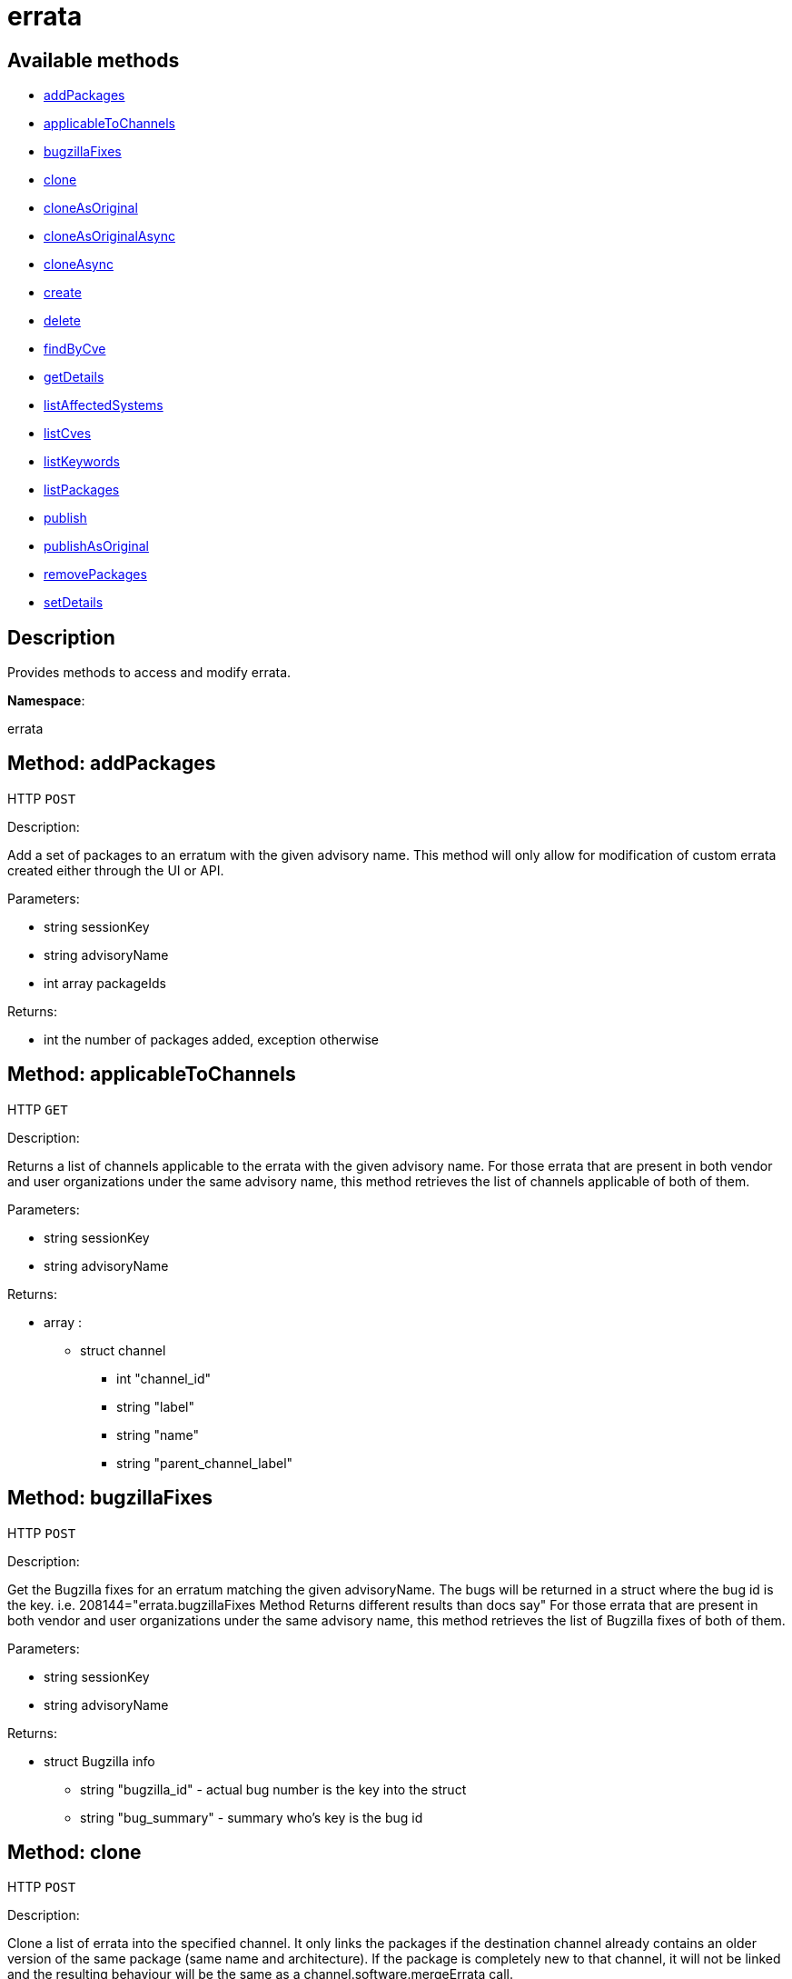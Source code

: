 [#apidoc-errata]
= errata


== Available methods

* <<apidoc-errata-addPackages-loggedInUser-advisoryName-packageIds,addPackages>>
* <<apidoc-errata-applicableToChannels-loggedInUser-advisoryName,applicableToChannels>>
* <<apidoc-errata-bugzillaFixes-loggedInUser-advisoryName,bugzillaFixes>>
* <<apidoc-errata-clone-loggedInUser-channelLabel-advisoryNames,clone>>
* <<apidoc-errata-cloneAsOriginal-loggedInUser-channelLabel-advisoryNames,cloneAsOriginal>>
* <<apidoc-errata-cloneAsOriginalAsync-loggedInUser-channelLabel-advisoryNames,cloneAsOriginalAsync>>
* <<apidoc-errata-cloneAsync-loggedInUser-channelLabel-advisoryNames,cloneAsync>>
* <<apidoc-errata-create-loggedInUser-errataInfo-bugs-keywords-packageIds-channelLabels,create>>
* <<apidoc-errata-delete-loggedInUser-advisoryName,delete>>
* <<apidoc-errata-findByCve-loggedInUser-cveName,findByCve>>
* <<apidoc-errata-getDetails-loggedInUser-advisoryName,getDetails>>
* <<apidoc-errata-listAffectedSystems-loggedInUser-advisoryName,listAffectedSystems>>
* <<apidoc-errata-listCves-loggedInUser-advisoryName,listCves>>
* <<apidoc-errata-listKeywords-loggedInUser-advisoryName,listKeywords>>
* <<apidoc-errata-listPackages-loggedInUser-advisoryName,listPackages>>
* <<apidoc-errata-publish-loggedInUser-advisoryName-channelLabels,publish>>
* <<apidoc-errata-publishAsOriginal-loggedInUser-advisoryName-channelLabels,publishAsOriginal>>
* <<apidoc-errata-removePackages-loggedInUser-advisoryName-packageIds,removePackages>>
* <<apidoc-errata-setDetails-loggedInUser-advisoryName-details,setDetails>>

== Description

Provides methods to access and modify errata.

*Namespace*:

errata


[#apidoc-errata-addPackages-loggedInUser-advisoryName-packageIds]
== Method: addPackages

HTTP `POST`

Description:

Add a set of packages to an erratum with the given advisory name.
 This method will only allow for modification of custom errata created either through the UI or API.




Parameters:

* [.string]#string#  sessionKey
 
* [.string]#string#  advisoryName
 
* [.array]#int array#  packageIds
 

Returns:

* [.int]#int#  the number of packages added, exception otherwise
 



[#apidoc-errata-applicableToChannels-loggedInUser-advisoryName]
== Method: applicableToChannels

HTTP `GET`

Description:

Returns a list of channels applicable to the errata with the given advisory name.
 For those errata that are present in both vendor and user organizations under the same advisory name,
 this method retrieves the list of channels applicable of both of them.




Parameters:

* [.string]#string#  sessionKey
 
* [.string]#string#  advisoryName
 

Returns:

* [.array]#array# :
** [.struct]#struct#  channel
*** [.int]#int#  "channel_id"
*** [.string]#string#  "label"
*** [.string]#string#  "name"
*** [.string]#string#  "parent_channel_label"
 



[#apidoc-errata-bugzillaFixes-loggedInUser-advisoryName]
== Method: bugzillaFixes

HTTP `POST`

Description:

Get the Bugzilla fixes for an erratum matching the given
 advisoryName. The bugs will be returned in a struct where the bug id is
 the key.  i.e. 208144="errata.bugzillaFixes Method Returns different
 results than docs say"
 For those errata that are present in both vendor and user organizations under the same advisory name,
 this method retrieves the list of Bugzilla fixes of both of them.




Parameters:

* [.string]#string#  sessionKey
 
* [.string]#string#  advisoryName
 

Returns:

* [.struct]#struct#  Bugzilla info
** [.string]#string#  "bugzilla_id" - actual bug number is the key into the
                      struct
** [.string]#string#  "bug_summary" - summary who's key is the bug id
 



[#apidoc-errata-clone-loggedInUser-channelLabel-advisoryNames]
== Method: clone

HTTP `POST`

Description:

Clone a list of errata into the specified channel.
 It only links the packages if the destination channel already contains an older version of the
 same package (same name and architecture). If the package is completely new to that channel,
 it will not be linked and the resulting behaviour will be the same as a channel.software.mergeErrata call.




Parameters:

* [.string]#string#  sessionKey
 
* [.string]#string#  channelLabel
 
* [.array]#string array#  advisoryNames - the advisory names of the errata to clone
 

Returns:

* [.array]#array# :
              * [.struct]#struct#  errata
** [.int]#int#  "id" - errata ID
** [.string]#string#  "date" - the date erratum was created
** [.string]#string#  "advisory_type" - type of the advisory
** [.string]#string#  "advisory_status" - status of the advisory
** [.string]#string#  "advisory_name" - name of the advisory
** [.string]#string#  "advisory_synopsis" - summary of the erratum
 
 



[#apidoc-errata-cloneAsOriginal-loggedInUser-channelLabel-advisoryNames]
== Method: cloneAsOriginal

HTTP `POST`

Description:

Clones a list of errata into a specified cloned channel according the original erratas.
 It always links the packages to the target channel by searching all related packages among all the parent clones.




Parameters:

* [.string]#string#  sessionKey
 
* [.string]#string#  channelLabel
 
* [.array]#string array#  advisoryNames - the advisory names of the errata to clone
 

Returns:

* [.array]#array# :
              * [.struct]#struct#  errata
** [.int]#int#  "id" - errata ID
** [.string]#string#  "date" - the date erratum was created
** [.string]#string#  "advisory_type" - type of the advisory
** [.string]#string#  "advisory_status" - status of the advisory
** [.string]#string#  "advisory_name" - name of the advisory
** [.string]#string#  "advisory_synopsis" - summary of the erratum
 
 



[#apidoc-errata-cloneAsOriginalAsync-loggedInUser-channelLabel-advisoryNames]
== Method: cloneAsOriginalAsync

HTTP `POST`

Description:

Asynchronously clones a list of errata into a specified cloned channel
 according the original erratas.
 It always links the packages to the target channel by searching all related packages among all the parent clones.




Parameters:

* [.string]#string#  sessionKey
 
* [.string]#string#  channelLabel
 
* [.array]#string array#  advisoryNames - the advisory names of the errata to clone
 

Returns:

* [.int]#int#  - 1 on success, exception thrown otherwise.
 



[#apidoc-errata-cloneAsync-loggedInUser-channelLabel-advisoryNames]
== Method: cloneAsync

HTTP `POST`

Description:

Asynchronously clone a list of errata into the specified channel.




Parameters:

* [.string]#string#  sessionKey
 
* [.string]#string#  channelLabel
 
* [.array]#string array#  advisoryNames - the advisory names of the errata to clone
 

Returns:

* [.int]#int#  - 1 on success, exception thrown otherwise.
 



[#apidoc-errata-create-loggedInUser-errataInfo-bugs-keywords-packageIds-channelLabels]
== Method: create

HTTP `POST`

Description:

Create a custom errata




Parameters:

* [.string]#string#  sessionKey
 
* [.struct]#struct#  errataInfo
** [.string]#string#  "synopsis"
** [.string]#string#  "advisory_name"
** [.int]#int#  "advisory_release"
** [.string]#string#  "advisory_type" - Type of advisory (one of the
                  following: 'Security Advisory', 'Product Enhancement Advisory',
                  or 'Bug Fix Advisory'
** [.string]#string#  "advisory_status" - Status of advisory (one of the
                  following: 'final', 'testing', 'stable' or 'retracted'
** [.string]#string#  "product"
** [.string]#string#  "errataFrom"
** [.string]#string#  "topic"
** [.string]#string#  "description"
** [.string]#string#  "references"
** [.string]#string#  "notes"
** [.string]#string#  "solution"
** [.string]#string#  "severity" - Severity of advisory (one of the
                  following: 'Low', 'Moderate', 'Important', 'Critical'
                  or 'Unspecified'
 
* [.array]#array#  bugs
** [.struct]#struct#  bug
*** [.int]#int#  "id" - Bug Id
*** [.string]#string#  "summary"
*** [.string]#string#  "url"
 
* [.array]#string array#  keywords - list of keywords to associate with the errata
 
* [.array]#int array#  packageIds
 
* [.array]#string array#  channelLabels - list of channels the errata should be published to
 

Returns:

* * [.struct]#struct#  errata
** [.int]#int#  "id" - errata ID
** [.string]#string#  "date" - the date erratum was created
** [.string]#string#  "advisory_type" - type of the advisory
** [.string]#string#  "advisory_status" - status of the advisory
** [.string]#string#  "advisory_name" - name of the advisory
** [.string]#string#  "advisory_synopsis" - summary of the erratum
  
 



[#apidoc-errata-delete-loggedInUser-advisoryName]
== Method: delete

HTTP `POST`

Description:

Delete an erratum.  This method will only allow for deletion
 of custom errata created either through the UI or API.




Parameters:

* [.string]#string#  sessionKey
 
* [.string]#string#  advisoryName
 

Returns:

* [.int]#int#  - 1 on success, exception thrown otherwise.
 



[#apidoc-errata-findByCve-loggedInUser-cveName]
== Method: findByCve

HTTP `GET`

Description:

Lookup the details for errata associated with the given CVE
 (e.g. CVE-2008-3270)




Parameters:

* [.string]#string#  sessionKey
 
* [.string]#string#  cveName
 

Returns:

* [.array]#array# :
              * [.struct]#struct#  errata
** [.int]#int#  "id" - errata ID
** [.string]#string#  "date" - the date erratum was created
** [.string]#string#  "advisory_type" - type of the advisory
** [.string]#string#  "advisory_status" - status of the advisory
** [.string]#string#  "advisory_name" - name of the advisory
** [.string]#string#  "advisory_synopsis" - summary of the erratum
 
 



[#apidoc-errata-getDetails-loggedInUser-advisoryName]
== Method: getDetails

HTTP `GET`

Description:

Retrieves the details for the erratum matching the given advisory name.




Parameters:

* [.string]#string#  sessionKey
 
* [.string]#string#  advisoryName
 

Returns:

* [.struct]#struct#  erratum
** [.int]#int#  "id"
** [.string]#string#  "issue_date"
** [.string]#string#  "update_date"
** [.string]#string#  "last_modified_date" - last time the erratum was modified.
** [.int]#int#  "release"
** [.string]#string#  "advisory_status"
** [.string]#string#  "vendor_advisory"
** [.string]#string#  "product"
** [.string]#string#  "errataFrom"
** [.string]#string#  "solution"
** [.string]#string#  "description"
** [.string]#string#  "synopsis"
** [.string]#string#  "topic"
** [.string]#string#  "references"
** [.string]#string#  "notes"
** [.string]#string#  "type"
** [.string]#string#  "severity"
** [.boolean]#boolean#  "reboot_suggested" - A boolean flag signaling whether a system reboot is
          advisable following the application of the errata. Typical example is upon kernel update.
** [.boolean]#boolean#  "restart_suggested" - A boolean flag signaling a weather reboot of
          the package manager is advisable following the application of the errata. This is commonly
          used to address update stack issues before proceeding with other updates.
 



[#apidoc-errata-listAffectedSystems-loggedInUser-advisoryName]
== Method: listAffectedSystems

HTTP `GET`

Description:

Return the list of systems affected by the errata with the given advisory name.
 For those errata that are present in both vendor and user organizations under the same advisory name,
 this method retrieves the affected systems by both of them.




Parameters:

* [.string]#string#  sessionKey
 
* [.string]#string#  advisoryName
 

Returns:

* [.array]#array# :
          * [.struct]#struct#  system
** [.int]#int#  "id"
** [.string]#string#  "name"
** [.dateTime.iso8601]#dateTime.iso8601#  "last_checkin" - last time server
             successfully checked in
** [.dateTime.iso8601]#dateTime.iso8601#  "created" - server registration time
** [.dateTime.iso8601]#dateTime.iso8601#  "last_boot" - last server boot time
** [.int]#int#  "extra_pkg_count" - number of packages not belonging
             to any assigned channel
** [.int]#int#  "outdated_pkg_count" - number of out-of-date packages
 
 



[#apidoc-errata-listCves-loggedInUser-advisoryName]
== Method: listCves

HTTP `GET`

Description:

Returns a list of http://cve.mitre.org/_blankCVEs applicable to the errata
 with the given advisory name. For those errata that are present in both vendor and user organizations under the
 same advisory name, this method retrieves the list of CVEs of both of them.




Parameters:

* [.string]#string#  sessionKey
 
* [.string]#string#  advisoryName
 

Returns:

* [.array]#string array#  CVE name
 



[#apidoc-errata-listKeywords-loggedInUser-advisoryName]
== Method: listKeywords

HTTP `GET`

Description:

Get the keywords associated with an erratum matching the given advisory name.
 For those errata that are present in both vendor and user organizations under the same advisory name,
 this method retrieves the keywords of both of them.




Parameters:

* [.string]#string#  sessionKey
 
* [.string]#string#  advisoryName
 

Returns:

* [.array]#string array#  keyword associated with erratum.
 



[#apidoc-errata-listPackages-loggedInUser-advisoryName]
== Method: listPackages

HTTP `GET`

Description:

Returns a list of the packages affected by the errata with the given advisory name.
 For those errata that are present in both vendor and user organizations under the same advisory name,
 this method retrieves the packages of both of them.




Parameters:

* [.string]#string#  sessionKey
 
* [.string]#string#  advisoryName
 

Returns:

* [.array]#array# :
** [.struct]#struct#  package
*** [.int]#int#  "id"
*** [.string]#string#  "name"
*** [.string]#string#  "epoch"
*** [.string]#string#  "version"
*** [.string]#string#  "release"
*** [.string]#string#  "arch_label"
*** [.array]#string array#  "providing_channels" - - Channel label
                              providing this package.
*** [.string]#string#  "build_host"
*** [.string]#string#  "description"
*** [.string]#string#  "checksum"
*** [.string]#string#  "checksum_type"
*** [.string]#string#  "vendor"
*** [.string]#string#  "summary"
*** [.string]#string#  "cookie"
*** [.string]#string#  "license"
*** [.string]#string#  "path"
*** [.string]#string#  "file"
*** [.string]#string#  "build_date"
*** [.string]#string#  "last_modified_date"
*** [.string]#string#  "size"
*** [.string]#string#  "payload_size"
 



[#apidoc-errata-publish-loggedInUser-advisoryName-channelLabels]
== Method: publish

HTTP `POST`

Description:

Adds an existing errata to a set of channels.




Parameters:

* [.string]#string#  sessionKey
 
* [.string]#string#  advisoryName
 
* [.array]#string array#  channelLabels - list of channel labels to add to
 

Returns:

* * [.struct]#struct#  errata
** [.int]#int#  "id" - errata ID
** [.string]#string#  "date" - the date erratum was created
** [.string]#string#  "advisory_type" - type of the advisory
** [.string]#string#  "advisory_status" - status of the advisory
** [.string]#string#  "advisory_name" - name of the advisory
** [.string]#string#  "advisory_synopsis" - summary of the erratum
  
 



[#apidoc-errata-publishAsOriginal-loggedInUser-advisoryName-channelLabels]
== Method: publishAsOriginal

HTTP `POST`

Description:

Adds an existing cloned errata to a set of cloned
 channels according to its original erratum




Parameters:

* [.string]#string#  sessionKey
 
* [.string]#string#  advisoryName
 
* [.array]#string array#  channelLabels - list of channel labels to add to
 

Returns:

* * [.struct]#struct#  errata
** [.int]#int#  "id" - errata ID
** [.string]#string#  "date" - the date erratum was created
** [.string]#string#  "advisory_type" - type of the advisory
** [.string]#string#  "advisory_status" - status of the advisory
** [.string]#string#  "advisory_name" - name of the advisory
** [.string]#string#  "advisory_synopsis" - summary of the erratum
  
 



[#apidoc-errata-removePackages-loggedInUser-advisoryName-packageIds]
== Method: removePackages

HTTP `POST`

Description:

Remove a set of packages from an erratum with the given advisory name.
 This method will only allow for modification of custom errata created either through the UI or API.




Parameters:

* [.string]#string#  sessionKey
 
* [.string]#string#  advisoryName
 
* [.array]#int array#  packageIds
 

Returns:

* [.int]#int#  the number of packages removed, exception otherwise
 



[#apidoc-errata-setDetails-loggedInUser-advisoryName-details]
== Method: setDetails

HTTP `POST`

Description:

Set erratum details. All arguments are optional and will only be modified
 if included in the struct. This method will only allow for modification of custom
 errata created either through the UI or API.




Parameters:

* [.string]#string#  sessionKey
 
* [.string]#string#  advisoryName
 
* [.struct]#struct#  details
** [.string]#string#  "synopsis"
** [.string]#string#  "advisory_name"
** [.int]#int#  "advisory_release"
** [.string]#string#  "advisory_type" - Type of advisory (one of the
                  following: 'Security Advisory', 'Product Enhancement Advisory',
                  or 'Bug Fix Advisory'
** [.string]#string#  "product"
** [.dateTime.iso8601]#dateTime.iso8601#  "issue_date"
** [.dateTime.iso8601]#dateTime.iso8601#  "update_date"
** [.string]#string#  "errataFrom"
** [.string]#string#  "topic"
** [.string]#string#  "description"
** [.string]#string#  "references"
** [.string]#string#  "notes"
** [.string]#string#  "solution"
** [.string]#string#  "severity" - Severity of advisory (one of the
                  following: 'Low', 'Moderate', 'Important', 'Critical'
                  or 'Unspecified'
** [.array]#array#  "bugs" - 'bugs' is the key into the struct
*** [.struct]#struct#  bug
**** [.int]#int#  "id" - Bug Id
**** [.string]#string#  "summary"
**** [.string]#string#  "url"
** [.array]#string array#  "keywords" - list of keywords to associate with the errata
** [.array]#string array#  "cves" - list of CVEs to associate with the errata
 

Returns:

* [.int]#int#  - 1 on success, exception thrown otherwise.
 


